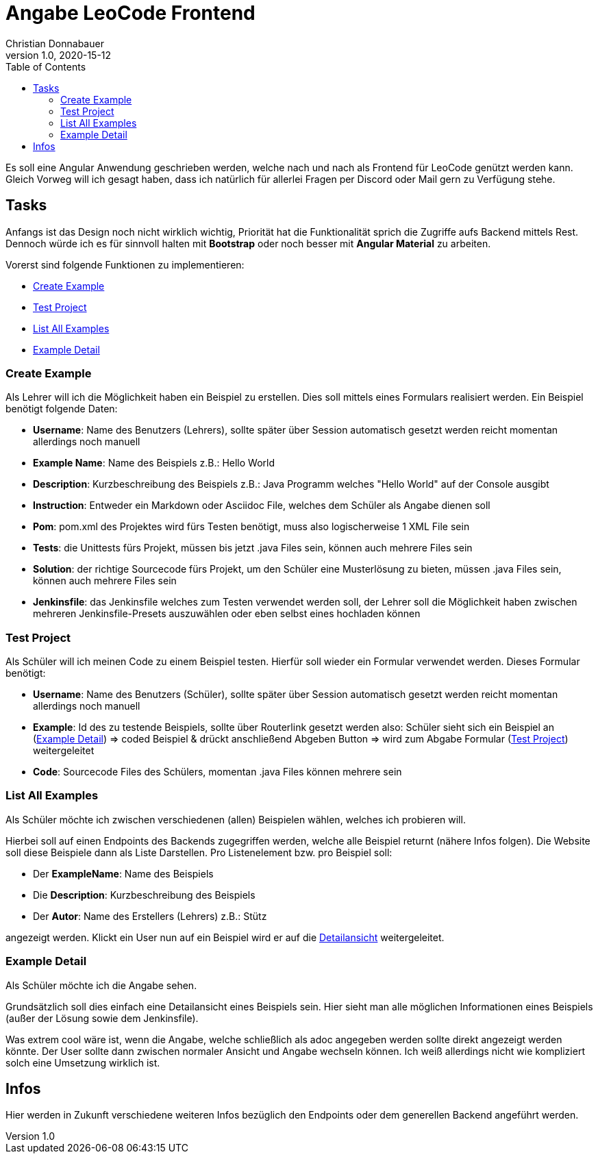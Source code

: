 = Angabe LeoCode Frontend
Christian Donnabauer
1.0, 2020-15-12
ifndef::imagesdir[:imagesdir: images]
:icons: font
:toc: left

Es soll eine Angular Anwendung geschrieben werden, welche nach und nach als Frontend für LeoCode genützt werden kann.
Gleich Vorweg will ich gesagt haben, dass ich natürlich für allerlei Fragen per Discord oder Mail gern zu Verfügung
stehe.

== Tasks
Anfangs ist das Design noch nicht wirklich wichtig, Priorität hat die Funktionalität sprich die Zugriffe aufs Backend
mittels Rest. Dennoch würde ich es für sinnvoll halten mit *Bootstrap* oder noch besser mit *Angular Material* zu
arbeiten.

Vorerst sind folgende Funktionen zu implementieren:

* <<Create Example, Create Example>>
* <<Test Project, Test Project>>
* <<List All Examples, List All Examples>>
* <<Example Detail, Example Detail>>

=== Create Example
Als Lehrer will ich die Möglichkeit haben ein Beispiel zu erstellen. Dies soll mittels eines Formulars realisiert
werden. Ein Beispiel benötigt folgende Daten:

* *Username*: Name des Benutzers (Lehrers), sollte später über Session automatisch gesetzt werden reicht momentan
allerdings noch manuell
* *Example Name*: Name des Beispiels z.B.: Hello World
* *Description*: Kurzbeschreibung des Beispiels z.B.: Java Programm welches "Hello World" auf der Console ausgibt
* *Instruction*: Entweder ein Markdown oder Asciidoc File, welches dem Schüler als Angabe dienen soll
* *Pom*: pom.xml des Projektes wird fürs Testen benötigt, muss also logischerweise 1 XML File sein
* *Tests*: die Unittests fürs Projekt, müssen bis jetzt .java Files sein, können auch mehrere Files sein
* *Solution*: der richtige Sourcecode fürs Projekt, um den Schüler eine Musterlösung zu bieten, müssen .java Files sein,
können auch mehrere Files sein
* *Jenkinsfile*: das Jenkinsfile welches zum Testen verwendet werden soll, der Lehrer soll die Möglichkeit haben
zwischen mehreren Jenkinsfile-Presets auszuwählen oder eben selbst eines hochladen können

=== Test Project

Als Schüler will ich meinen Code zu einem Beispiel testen. Hierfür soll wieder ein Formular verwendet werden. Dieses
Formular benötigt:

* *Username*: Name des Benutzers (Schüler), sollte später über Session automatisch gesetzt werden reicht momentan
allerdings noch manuell
* *Example*: Id des zu testende Beispiels, sollte über Routerlink gesetzt werden also: Schüler sieht sich ein Beispiel an
(<<Example Detail, Example Detail>>) => coded Beispiel & drückt anschließend Abgeben Button => wird zum Abgabe Formular
(<<Test Project, Test Project>>) weitergeleitet
* *Code*: Sourcecode Files des Schülers, momentan .java Files können mehrere sein

=== List All Examples

Als Schüler möchte ich zwischen verschiedenen (allen) Beispielen wählen, welches ich probieren will.

Hierbei soll auf einen Endpoints des Backends zugegriffen werden, welche alle Beispiel returnt (nähere Infos folgen).
Die Website soll diese Beispiele dann als Liste Darstellen. Pro Listenelement bzw. pro Beispiel soll:

* Der *ExampleName*: Name des Beispiels
* Die *Description*: Kurzbeschreibung des Beispiels
* Der *Autor*: Name des Erstellers (Lehrers) z.B.: Stütz

angezeigt werden. Klickt ein User nun auf ein Beispiel wird er auf die <<Example Detail, Detailansicht>> weitergeleitet.

=== Example Detail

Als Schüler möchte ich die Angabe sehen.

Grundsätzlich soll dies einfach eine Detailansicht eines Beispiels sein. Hier sieht man alle möglichen Informationen
eines Beispiels (außer der Lösung sowie dem Jenkinsfile).

Was extrem cool wäre ist, wenn die Angabe, welche schließlich als adoc angegeben werden sollte direkt angezeigt werden
könnte. Der User sollte dann zwischen normaler Ansicht und Angabe wechseln können. Ich weiß allerdings nicht wie
kompliziert solch eine Umsetzung wirklich ist.

== Infos

Hier werden in Zukunft verschiedene weiteren Infos bezüglich den Endpoints oder dem generellen Backend angeführt werden.